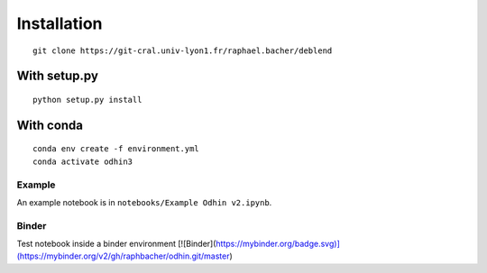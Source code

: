Installation
============

::

    git clone https://git-cral.univ-lyon1.fr/raphael.bacher/deblend

With setup.py
^^^^^^^^^^^^^

::

    python setup.py install

With conda
^^^^^^^^^^

::

    conda env create -f environment.yml
    conda activate odhin3

Example
-------

An example notebook is in ``notebooks/Example Odhin v2.ipynb``.

Binder
------

Test notebook inside a binder environment
[![Binder](https://mybinder.org/badge.svg)](https://mybinder.org/v2/gh/raphbacher/odhin.git/master)
